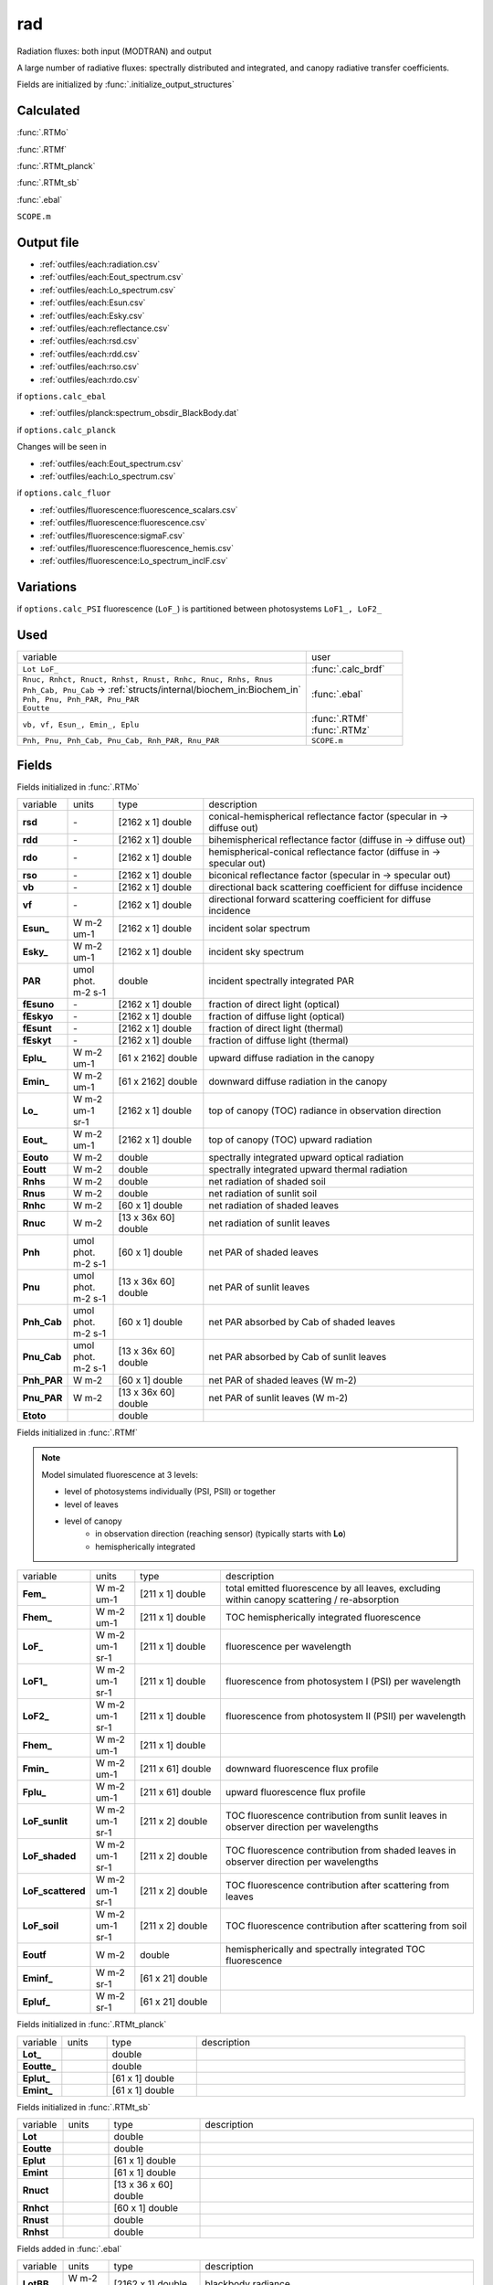 rad
====

Radiation fluxes: both input (MODTRAN) and output

A large number of radiative fluxes: spectrally distributed and integrated, and canopy radiative transfer coefficients.

Fields are initialized by :func:`.initialize_output_structures`

Calculated
""""""""""""
:func:`.RTMo`

:func:`.RTMf`

:func:`.RTMt_planck`

:func:`.RTMt_sb`

:func:`.ebal`

``SCOPE.m``

Output file
""""""""""""

- :ref:`outfiles/each:radiation.csv`
- :ref:`outfiles/each:Eout_spectrum.csv`
- :ref:`outfiles/each:Lo_spectrum.csv`
- :ref:`outfiles/each:Esun.csv`
- :ref:`outfiles/each:Esky.csv`
- :ref:`outfiles/each:reflectance.csv`
- :ref:`outfiles/each:rsd.csv`
- :ref:`outfiles/each:rdd.csv`
- :ref:`outfiles/each:rso.csv`
- :ref:`outfiles/each:rdo.csv`

if ``options.calc_ebal``

- :ref:`outfiles/planck:spectrum_obsdir_BlackBody.dat`

if ``options.calc_planck``

Changes will be seen in

- :ref:`outfiles/each:Eout_spectrum.csv`
- :ref:`outfiles/each:Lo_spectrum.csv`

if ``options.calc_fluor``

- :ref:`outfiles/fluorescence:fluorescence_scalars.csv`
- :ref:`outfiles/fluorescence:fluorescence.csv`
- :ref:`outfiles/fluorescence:sigmaF.csv`
- :ref:`outfiles/fluorescence:fluorescence_hemis.csv`
- :ref:`outfiles/fluorescence:Lo_spectrum_inclF.csv`

Variations
""""""""""""

if ``options.calc_PSI`` fluorescence (``LoF_``) is partitioned between photosystems ``LoF1_, LoF2_``


Used
"""""
.. list-table::
    :widths: 75 25

    * - variable
      - user
    * - ``Lot LoF_``
      - :func:`.calc_brdf`
    * - | ``Rnuc, Rnhct, Rnuct, Rnhst, Rnust, Rnhc, Rnuc, Rnhs, Rnus``
        | ``Pnh_Cab, Pnu_Cab`` -> :ref:`structs/internal/biochem_in:Biochem_in`
        | ``Pnh, Pnu, Pnh_PAR, Pnu_PAR``
        | ``Eoutte``
      - :func:`.ebal`
    * - ``vb, vf, Esun_, Emin_, Eplu``
      - | :func:`.RTMf`
        | :func:`.RTMz`
    * - ``Pnh, Pnu, Pnh_Cab, Pnu_Cab, Rnh_PAR, Rnu_PAR``
      - ``SCOPE.m``


Fields
"""""""

Fields initialized in :func:`.RTMo`

.. list-table::
    :widths: 10 10 20 60

    * - variable
      - units
      - type
      - description
    * - **rsd**
      - \-
      - [2162 x 1] double
      - conical-hemispherical reflectance factor (specular in -> diffuse out)
    * - **rdd**
      - \-
      - [2162 x 1] double
      - bihemispherical reflectance factor (diffuse in -> diffuse out)
    * - **rdo**
      - \-
      - [2162 x 1] double
      - hemispherical-conical reflectance factor (diffuse in -> specular out)
    * - **rso**
      - \-
      - [2162 x 1] double
      - biconical reflectance factor (specular in -> specular out)
    * - **vb**
      - \-
      - [2162 x 1] double
      - directional back scattering coefficient for diffuse incidence
    * - **vf**
      - \-
      - [2162 x 1] double
      - directional forward scattering coefficient for diffuse incidence
    * - **Esun_**
      - W m-2 um-1
      - [2162 x 1] double
      - incident solar spectrum
    * - **Esky_**
      - W m-2 um-1
      - [2162 x 1] double
      - incident sky spectrum
    * - **PAR**
      - umol phot. m-2 s-1
      - double
      - incident spectrally integrated PAR
    * - **fEsuno**
      - \-
      - [2162 x 1] double
      - fraction of direct light (optical)
    * - **fEskyo**
      - \-
      - [2162 x 1] double
      - fraction of diffuse light (optical)
    * - **fEsunt**
      - \-
      - [2162 x 1] double
      - fraction of direct light (thermal)
    * - **fEskyt**
      - \-
      - [2162 x 1] double
      - fraction of diffuse light (thermal)
    * - **Eplu_**
      - W m-2 um-1
      - [61 x 2162] double
      - upward diffuse radiation in the canopy
    * - **Emin_**
      - W m-2 um-1
      - [61 x 2162] double
      - downward diffuse radiation in the canopy
    * - **Lo_**
      - W m-2 um-1 sr-1
      - [2162 x 1] double
      - top of canopy (TOC) radiance in observation direction
    * - **Eout_**
      - W m-2 um-1
      - [2162 x 1] double
      - top of canopy (TOC) upward radiation
    * - **Eouto**
      - W m-2
      - double
      - spectrally integrated upward optical radiation
    * - **Eoutt**
      - W m-2
      - double
      - spectrally integrated upward thermal radiation
    * - **Rnhs**
      - W m-2
      - double
      - net radiation of shaded soil
    * - **Rnus**
      - W m-2
      - double
      - net radiation of sunlit soil
    * - **Rnhc**
      - W m-2
      - [60 x 1] double
      - net radiation of shaded leaves
    * - **Rnuc**
      - W m-2
      - [13 x 36x 60] double
      - net radiation of sunlit leaves
    * - **Pnh**
      - umol phot. m-2 s-1
      - [60 x 1] double
      - net PAR of shaded leaves
    * - **Pnu**
      - umol phot. m-2 s-1
      - [13 x 36x 60] double
      - net PAR of sunlit leaves
    * - **Pnh_Cab**
      - umol phot. m-2 s-1
      - [60 x 1] double
      - net PAR absorbed by Cab of shaded leaves
    * - **Pnu_Cab**
      - umol phot. m-2 s-1
      - [13 x 36x 60] double
      - net PAR absorbed by Cab of sunlit leaves
    * - **Pnh_PAR**
      - W m-2
      - [60 x 1] double
      - net PAR of shaded leaves (W m-2)
    * - **Pnu_PAR**
      - W m-2
      - [13 x 36x 60] double
      - net PAR of sunlit leaves (W m-2)
    * - **Etoto**
      -
      - double
      -

Fields initialized in :func:`.RTMf`

.. Note:: Model simulated fluorescence at 3 levels:

    - level of photosystems individually (PSI, PSII) or together
    - level of leaves
    - level of canopy
        - in observation direction (reaching sensor) (typically starts with **Lo**)
        - hemispherically integrated

.. list-table::
    :widths: 10 10 20 60

    * - variable
      - units
      - type
      - description
    * - **Fem_**
      - W m-2 um-1
      - [211 x 1] double
      - total emitted fluorescence by all leaves, excluding within canopy scattering / re-absorption
    * - **Fhem_**
      - W m-2 um-1
      - [211 x 1] double
      - TOC hemispherically integrated fluorescence
    * - **LoF_**
      - W m-2 um-1 sr-1
      - [211 x 1] double
      - fluorescence per wavelength
    * - **LoF1_**
      - W m-2 um-1 sr-1
      - [211 x 1] double
      - fluorescence from photosystem I (PSI) per wavelength
    * - **LoF2_**
      - W m-2 um-1 sr-1
      - [211 x 1] double
      - fluorescence from photosystem II (PSII) per wavelength
    * - **Fhem_**
      - W m-2 um-1
      - [211 x 1] double
      -
    * - **Fmin_**
      - W m-2 um-1
      - [211 x 61] double
      - downward fluorescence flux profile
    * - **Fplu_**
      - W m-2 um-1
      - [211 x 61] double
      - upward fluorescence flux profile
    * - **LoF_sunlit**
      - W m-2 um-1 sr-1
      - [211 x 2] double
      - TOC fluorescence contribution from sunlit leaves in observer direction per wavelengths
    * - **LoF_shaded**
      - W m-2 um-1 sr-1
      - [211 x 2] double
      - TOC fluorescence contribution from shaded leaves in observer direction per wavelengths
    * - **LoF_scattered**
      - W m-2 um-1 sr-1
      - [211 x 2] double
      - TOC fluorescence contribution after scattering from leaves
    * - **LoF_soil**
      - W m-2 um-1 sr-1
      - [211 x 2] double
      - TOC fluorescence contribution after scattering from soil
    * - **Eoutf**
      - W m-2
      - double
      - hemispherically and spectrally integrated TOC fluorescence
    * - **Eminf_**
      - W m-2 sr-1
      - [61 x 21] double
      -
    * - **Epluf_**
      - W m-2 sr-1
      - [61 x 21] double
      -

Fields initialized in :func:`.RTMt_planck`

.. list-table::
    :widths: 10 10 20 60

    * - variable
      - units
      - type
      - description
    * - **Lot_**
      -
      - double
      -
    * - **Eoutte_**
      -
      - double
      -
    * - **Eplut_**
      -
      - [61 x 1] double
      -
    * - **Emint_**
      -
      - [61 x 1] double
      -

Fields initialized in :func:`.RTMt_sb`

.. list-table::
    :widths: 10 10 20 60

    * - variable
      - units
      - type
      - description
    * - **Lot**
      -
      - double
      -
    * - **Eoutte**
      -
      - double
      -
    * - **Eplut**
      -
      - [61 x 1] double
      -
    * - **Emint**
      -
      - [61 x 1] double
      -
    * - **Rnuct**
      -
      - [13 x 36 x 60] double
      -
    * - **Rnhct**
      -
      - [60 x 1] double
      -
    * - **Rnust**
      -
      - double
      -
    * - **Rnhst**
      -
      - double
      -

Fields added in :func:`.ebal`

.. list-table::
    :widths: 10 10 20 60

    * - variable
      - units
      - type
      - description
    * - **LotBB_**
      - W m-2 sr-1
      - [2162 x 1] double
      - blackbody radiance

Fields added in ``SCOPE.m``

.. list-table::
    :widths: 10 10 20 60

    * - variable
      - units
      - type
      - description
    * - **Femtot**
      - W m-2 um-1
      - [211 x 1] double
      - total emitted fluorescence by all photosystems per wavelengths (excluding leaf and canopy re-absorption and scattering)
